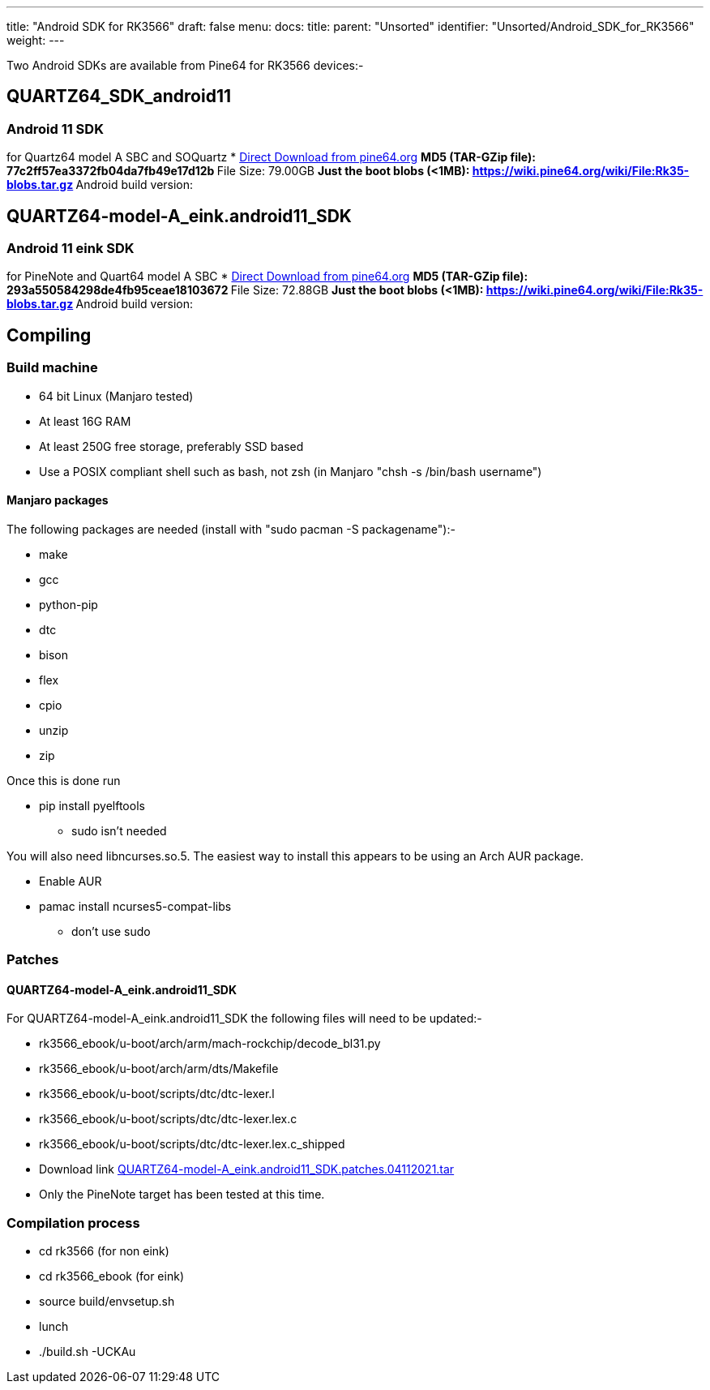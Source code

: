 ---
title: "Android SDK for RK3566"
draft: false
menu:
  docs:
    title:
    parent: "Unsorted"
    identifier: "Unsorted/Android_SDK_for_RK3566"
    weight: 
---

Two Android SDKs are available from Pine64 for RK3566 devices:-

== QUARTZ64_SDK_android11

=== Android 11 SDK

for Quartz64 model A SBC and SOQuartz
* http://files.pine64.org/SDK/Quartz64/QUARTZ64_SDK_android11.tar.gz[Direct Download from pine64.org]
** MD5 (TAR-GZip file): 77c2ff57ea3372fb04da7fb49e17d12b
** File Size: 79.00GB
** Just the boot blobs (<1MB): https://wiki.pine64.org/wiki/File:Rk35-blobs.tar.gz
** Android build version:

== QUARTZ64-model-A_eink.android11_SDK

=== Android 11 eink SDK

for PineNote and Quart64 model A SBC
* http://files.pine64.org/SDK/Quartz64/QUARTZ64-model-A_eink.android11_SDK.tar.gz[Direct Download from pine64.org]
** MD5 (TAR-GZip file): 293a550584298de4fb95ceae18103672
** File Size: 72.88GB
** Just the boot blobs (<1MB): https://wiki.pine64.org/wiki/File:Rk35-blobs.tar.gz
** Android build version:

== Compiling

=== Build machine

* 64 bit Linux (Manjaro tested)
* At least 16G RAM
* At least 250G free storage, preferably SSD based
* Use a POSIX compliant shell such as bash, not zsh (in Manjaro "chsh -s /bin/bash username")

==== Manjaro packages

The following packages are needed (install with "sudo pacman -S packagename"):-

* make
* gcc
* python-pip
* dtc
* bison
* flex
* cpio
* unzip
* zip

Once this is done run

* pip install pyelftools
** sudo isn't needed

You will also need libncurses.so.5. The easiest way to install this appears to be using an Arch AUR package.

* Enable AUR
* pamac install ncurses5-compat-libs
** don't use sudo

=== Patches

==== QUARTZ64-model-A_eink.android11_SDK

For QUARTZ64-model-A_eink.android11_SDK the following files will need to be updated:-

* rk3566_ebook/u-boot/arch/arm/mach-rockchip/decode_bl31.py                                                                                 
* rk3566_ebook/u-boot/arch/arm/dts/Makefile
* rk3566_ebook/u-boot/scripts/dtc/dtc-lexer.l
* rk3566_ebook/u-boot/scripts/dtc/dtc-lexer.lex.c
* rk3566_ebook/u-boot/scripts/dtc/dtc-lexer.lex.c_shipped
* Download link https://wiki.pine64.org/images/c/ca/QUARTZ64-model-A_eink.android11_SDK.patches.04112021.tar[QUARTZ64-model-A_eink.android11_SDK.patches.04112021.tar]
* Only the PineNote target has been tested at this time.

=== Compilation process

* cd rk3566 (for non eink)
* cd rk3566_ebook (for eink)
* source build/envsetup.sh
* lunch
* ./build.sh -UCKAu

